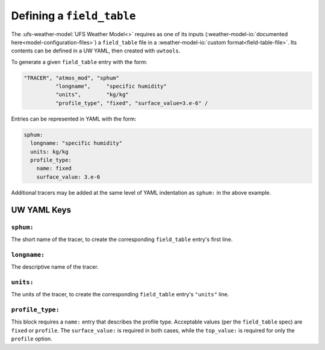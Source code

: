 .. _defining_a_field_table:

Defining a ``field_table``
==========================

The :ufs-weather-model:`UFS Weather Model<>` requires as one of its inputs (:weather-model-io:`documented here<model-configuration-files>`) a ``field_table`` file in a :weather-model-io:`custom format<field-table-file>`. Its contents can be defined in a UW YAML, then created with ``uwtools``.

To generate a given ``field_table`` entry with the form:

.. code-block:: text

   "TRACER", "atmos_mod", "sphum"
             "longname",     "specific humidity"
             "units",        "kg/kg"
             "profile_type", "fixed", "surface_value=3.e-6" /

Entries can be represented in YAML with the form:

.. code-block:: text

   sphum:
     longname: "specific humidity"
     units: kg/kg
     profile_type:
       name: fixed
       surface_value: 3.e-6


Additional tracers may be added at the same level of YAML indentation as ``sphum:`` in the above example.

UW YAML Keys
------------

``sphum:``
^^^^^^^^^^

The short name of the tracer, to create the corresponding ``field_table`` entry's first line.

``longname:``
^^^^^^^^^^^^^

The descriptive name of the tracer.

``units:``
^^^^^^^^^^

The units of the tracer, to create the corresponding ``field_table`` entry's ``"units"`` line.

``profile_type:``
^^^^^^^^^^^^^^^^^

This block requires a ``name:`` entry that describes the profile type. Acceptable values (per the ``field_table`` spec) are ``fixed`` or ``profile``. The ``surface_value:`` is required in both cases, while the ``top_value:`` is required for only the ``profile`` option.

